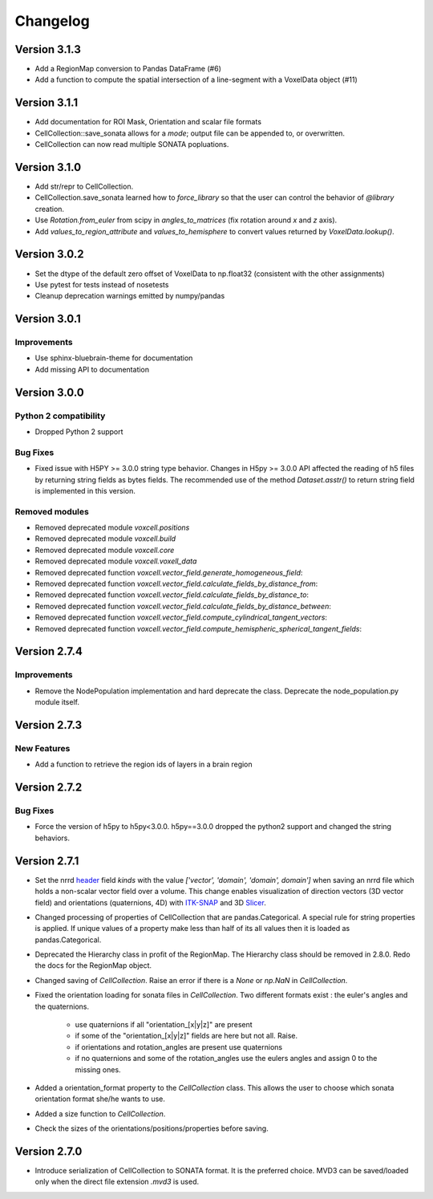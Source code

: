 Changelog
=========

Version 3.1.3
-------------
- Add a RegionMap conversion to Pandas DataFrame (#6)
- Add a function to compute the spatial intersection of a line-segment with a VoxelData object (#11)

Version 3.1.1
-------------
- Add documentation for ROI Mask, Orientation and scalar file formats
- CellCollection::save_sonata allows for a `mode`; output file can be appended to, or overwritten.
- CellCollection can now read multiple SONATA popluations.

Version 3.1.0
-------------
- Add str/repr to CellCollection.
- CellCollection.save_sonata learned how to `force_library` so that the user
  can control the behavior of `@library` creation.
- Use `Rotation.from_euler` from scipy in `angles_to_matrices` (fix rotation around `x` and `z` axis).
- Add `values_to_region_attribute` and `values_to_hemisphere` to convert values returned by `VoxelData.lookup()`.

Version 3.0.2
-------------
- Set the dtype of the default zero offset of VoxelData to np.float32 (consistent with the other assignments)
- Use pytest for tests instead of nosetests
- Cleanup deprecation warnings emitted by numpy/pandas

Version 3.0.1
-------------

Improvements
~~~~~~~~~~~~
- Use sphinx-bluebrain-theme for documentation
- Add missing API to documentation

Version 3.0.0
-------------


Python 2 compatibility
~~~~~~~~~~~~~~~~~~~~~~

- Dropped Python 2 support


Bug Fixes
~~~~~~~~~

- Fixed issue with H5PY >= 3.0.0 string type behavior. Changes in H5py >= 3.0.0 API affected the
  reading of h5 files by returning string fields as bytes fields. The recommended use of the method
  `Dataset.asstr()` to return string field is implemented in this version.

Removed modules
~~~~~~~~~~~~~~~

- Removed deprecated module `voxcell.positions`

- Removed deprecated module `voxcell.build`

- Removed deprecated module `voxcell.core`

- Removed deprecated module `voxcell.voxell_data`

- Removed deprecated function `voxcell.vector_field.generate_homogeneous_field`:
- Removed deprecated function `voxcell.vector_field.calculate_fields_by_distance_from`:
- Removed deprecated function `voxcell.vector_field.calculate_fields_by_distance_to`:
- Removed deprecated function `voxcell.vector_field.calculate_fields_by_distance_between`:
- Removed deprecated function `voxcell.vector_field.compute_cylindrical_tangent_vectors`:
- Removed deprecated function `voxcell.vector_field.compute_hemispheric_spherical_tangent_fields`:



Version 2.7.4
--------------

Improvements
~~~~~~~~~~~~
- Remove the NodePopulation implementation and hard deprecate the class. Deprecate the
  node_population.py module itself.


Version 2.7.3
--------------

New Features
~~~~~~~~~~~~

- Add a function to retrieve the region ids of layers in a brain region



Version 2.7.2
--------------

Bug Fixes
~~~~~~~~~

- Force the version of h5py to h5py<3.0.0. h5py==3.0.0 dropped the python2 support and changed the
  string behaviors.


Version 2.7.1
-------------

- Set the nrrd header_ field `kinds` with the value `['vector', 'domain', 'domain', domain']` when saving an
  nrrd file which holds a non-scalar vector field over a volume. This change enables visualization of
  direction vectors (3D vector field) and orientations (quaternions, 4D) with ITK-SNAP_ and 3D Slicer_.

- Changed processing of properties of CellCollection that are pandas.Categorical. A special rule for
  string properties is applied. If unique values of a property make less than half of its all values
  then it is loaded as pandas.Categorical.

- Deprecated the Hierarchy class in profit of the RegionMap. The Hierarchy class should be removed
  in 2.8.0. Redo the docs for the RegionMap object.

- Changed saving of `CellCollection`. Raise an error if there is a `None` or `np.NaN` in
  `CellCollection`.

- Fixed the orientation loading for sonata files in `CellCollection`. Two different formats
  exist : the euler's angles and the quaternions.

    - use quaternions if all "orientation_[x|y|z]" are present
    - if some of the "orientation_[x|y|z]" fields are here but not all. Raise.
    - if orientations and rotation_angles are present use quaternions
    - if no quaternions and some of the rotation_angles use the eulers angles
      and assign 0 to the missing ones.

- Added a orientation_format property to the `CellCollection` class. This allows the user to choose
  which sonata orientation format she/he wants to use.

- Added a size function to `CellCollection`.

- Check the sizes of the orientations/positions/properties before saving.

Version 2.7.0
-------------

- Introduce serialization of CellCollection to SONATA format. It is the preferred choice. MVD3 can
  be saved/loaded only when the direct file extension `.mvd3` is used.


.. _header: http://teem.sourceforge.net/nrrd/format.html#kinds
.. _ITK-SNAP: http://www.itksnap.org/pmwiki/pmwiki.php
.. _Slicer: https://www.slicer.org/
